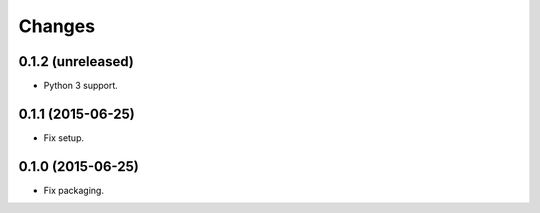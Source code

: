 Changes
=======

0.1.2 (unreleased)
------------------

- Python 3 support.


0.1.1 (2015-06-25)
------------------

- Fix setup.


0.1.0 (2015-06-25)
------------------

- Fix packaging.
